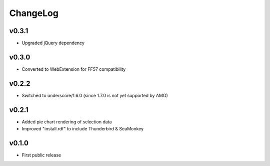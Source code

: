 =========
ChangeLog
=========


v0.3.1
======

* Upgraded jQuery dependency


v0.3.0
======

* Converted to WebExtension for FF57 compatibility


v0.2.2
======

* Switched to underscore/1.6.0 (since 1.7.0 is not yet supported by
  AMO)


v0.2.1
======

* Added pie chart rendering of selection data
* Improved "install.rdf" to include Thunderbird & SeaMonkey


v0.1.0
======

* First public release
